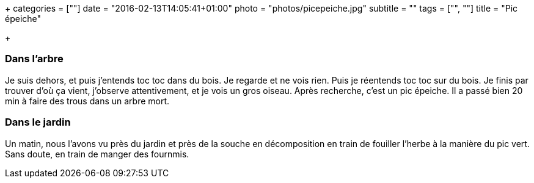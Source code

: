 +++
categories = [""]
date = "2016-02-13T14:05:41+01:00"
photo = "photos/picepeiche.jpg"
subtitle = ""
tags = ["", ""]
title = "Pic épeiche"

+++

=== Dans l'arbre

Je suis dehors, et puis j'entends toc toc dans du bois. Je regarde et ne vois rien. Puis je réentends toc toc sur du bois.
Je finis par trouver d'où ça vient, j'observe attentivement, et je vois un gros oiseau. Après recherche, c'est un pic épeiche.
Il a passé bien 20 min à faire des trous dans un arbre mort.

=== Dans le jardin

Un matin, nous l'avons vu près du jardin et près de la souche en décomposition en train de fouiller l'herbe à la manière du pic vert. Sans doute, en train de manger des fournmis.
